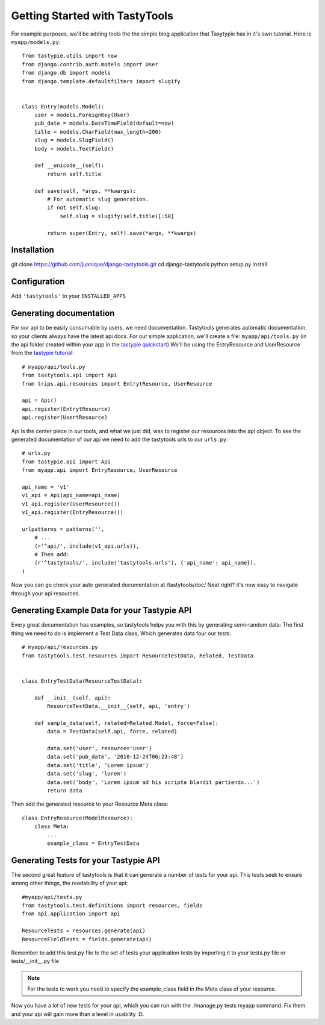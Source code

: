 
===============================
Getting Started with TastyTools
===============================

For example purposes, we'll be adding tools the the simple blog application that Tasytypie has in it's own tutorial.
Here is ``myapp/models.py``::

    from tastypie.utils import now
    from django.contrib.auth.models import User
    from django.db import models
    from django.template.defaultfilters import slugify


    class Entry(models.Model):
        user = models.ForeignKey(User)
        pub_date = models.DateTimeField(default=now)
        title = models.CharField(max_length=200)
        slug = models.SlugField()
        body = models.TextField()

        def __unicode__(self):
            return self.title

        def save(self, *args, **kwargs):
            # For automatic slug generation.
            if not self.slug:
                self.slug = slugify(self.title)[:50]

            return super(Entry, self).save(*args, **kwargs)

Installation
============

git clone https://github.com/juanique/django-tastytools.git
cd django-tastytools
python setup.py install

Configuration
=============

Add ``'tastytools'`` to your ``INSTALLED_APPS``


Generating documentation
========================

For our api to be easily consumable by users, we need documentation.
Tastytools generates automatic documentation, so your clients always have 
the latest api docs.
For our simple application, we'll create a file: ``myapp/api/tools.py`` (in 
the api folder created within your app in the `tastypie quickstart`_)
We'll be using the EntryResource and UserResource from the `tastypie tutorial`_::

    # myapp/api/tools.py
    from tastytools.api import Api
    from trips.api.resources import EntrytResource, UserResource

    api = Api()
    api.register(EntrytResource)
    api.register(UsertResource)


Api is the center piece in our tools, and what we just did, was to register
our resources into the api object. To see the generated documentation of
our api we need to add the tastytools urls to our ``urls.py``::

    # urls.py
    from tastypie.api import Api
    from myapp.api import EntryResource, UserResource

    api_name = 'v1'
    v1_api = Api(api_name=api_name)
    v1_api.register(UserResource())
    v1_api.register(EntryResource())

    urlpatterns = patterns('',
        # ...
        (r'^api/', include(v1_api.urls)),
        # Then add:
        (r'^tastytools/', include('tastytools.urls'), {'api_name': api_name}),
    )

Now you can go check your auto generated documentation at /tastytools/doc/
Neat right? it's now easy to navigate through your api resources.

Generating Example Data for your Tastypie API
=============================================

Every great documentation has examples, so tastytools helps you with this by 
generating semi-random data:
The first thing we need to do is implement a Test Data class, Which generates
data four our tests::

    # myapp/api/resources.py
    from tastytools.test.resources import ResourceTestData, Related, TestData


    class EntryTestData(ResourceTestData):

        def __init__(self, api):
            ResourceTestData.__init__(self, api, 'entry')

        def sample_data(self, related=Related.Model, force=False):
            data = TestData(self.api, force, related)

            data.set('user', resource='user')
            data.set('pub_date', '2010-12-24T06:23:48')
            data.set('title', 'Lorem ipsum')
            data.set('slug', 'lorem')
            data.set('body', 'Lorem ipsum ad his scripta blandit partiendo...')
            return data

Then add the generated resource to your Resource Meta class::

    class EntryResource(ModelResource):
        class Meta:
            ...
            example_class = EntryTestData


Generating Tests for your Tastypie API
======================================

The second great feature of tastytools is that it can generate a number of
tests for your api. This tests seek to ensure among other things, the
readability of your api::

    #myapp/api/tests.py
    from tastytools.test.definitions import resources, fields
    from api.application import api

    ResourceTests = resources.generate(api)
    ResourceFieldTests = fields.generate(api)

Remember to add this test.py file to the set of tests your application tests 
by importing it to your tests.py file or tests/__init__.py file

.. note::

    For the tests to work you need to specify the example_class field in the
    Meta class of your resource.

Now you have a lot of new tests for your api, which you can run with the
./manage.py tests myapp command. Fix them and your api will gain more than a 
level in usability :D.

.. _`tastypie tutorial`: http://django-tastypie.readthedocs.org/en/latest/tutorial.html
.. _`tastypie quickstart`: http://django-tastypie.readthedocs.org/en/latest/index.html#quick-start 
